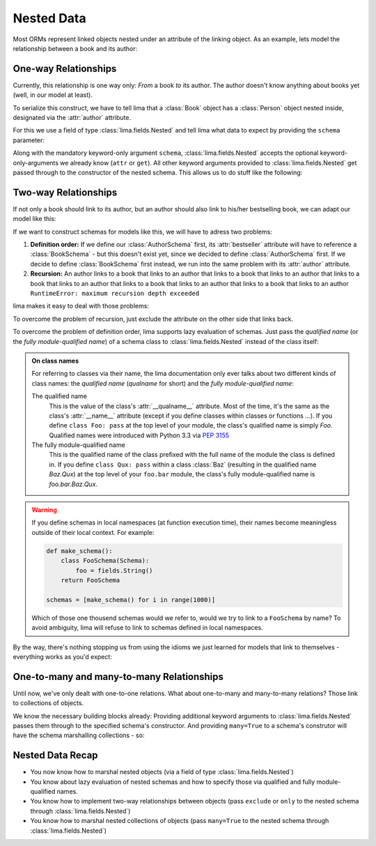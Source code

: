 ===========
Nested Data
===========

Most ORMs represent linked objects nested under an attribute of the linking
object. As an example, lets model the relationship between a book and its
author:

.. code-block:: python
    :emphasize-lines: 10,14

    class Person:
        def __init__(self, first_name, last_name):
            self.first_name = first_name
            self.last_name = last_name

    # A book links to its author via a nested Person object
    class Book:
        def __init__(self, title, author=None):
            self.title = title
            self.author = author

    person = Person('Ernest', 'Hemingway')
    book = Book('The Old Man and the Sea')
    book.author = person


One-way Relationships
=====================

Currently, this relationship is one way only: *From* a book *to* its author.
The author doesn't know anything about books yet (well, in our model at least).

To serialize this construct, we have to tell lima that a :class:`Book` object
has a :class:`Person` object nested inside, designated via the :attr:`author`
attribute.

For this we use a field of type :class:`lima.fields.Nested` and tell lima what
data to expect by providing the ``schema`` parameter:

.. code-block:: python
    :emphasize-lines: 9,13

    from lima import fields, Schema

    class PersonSchema(Schema):
        first_name = fields.String()
        last_name = fields.String()

    class BookSchema(Schema):
        title = fields.String()
        author = fields.Nested(schema=PersonSchema)

    schema = BookSchema()
    schema.dump(book)
    # {'author': {'first_name': 'Ernest', 'last_name': 'Hemingway'},
    #  'title': The Old Man and the Sea'}

Along with the mandatory keyword-only argument ``schema``,
:class:`lima.fields.Nested` accepts the optional keyword-only-arguments we
already know (``attr`` or ``get``). All other keyword arguments provided to
:class:`lima.fields.Nested` get passed through to the constructor of the nested
schema. This allows us to do stuff like the following:

.. code-block:: python
    :emphasize-lines: 3, 7

    class BookSchema(Schema):
        title = fields.String()
        author = fields.Nested(schema=PersonSchema, only='last_name')

    schema = BookSchema()
    schema.dump(book)
    # {'author': {'last_name': 'Hemingway'},
    #  'title': The Old Man and the Sea'}


Two-way Relationships
=====================

If not only a book should link to its author, but an author should also link to
his/her bestselling book, we can adapt our model like this:

.. code-block:: python
    :emphasize-lines: 5,11,15-16

    # authors link to their bestselling book
    class Author(Person):
        def __init__(self, first_name, last_name, bestseller=None):
            super().__init__(first_name, last_name)
            self.bestseller = bestseller

    # books link to their authors
    class Book:
        def __init__(self, title, author=None):
            self.title = title
            self.author = author

    author = Author('Ernest', 'Hemingway')
    book = Book('The Old Man and the Sea')
    book.author = author
    author.bestseller = book

If we want to construct schemas for models like this, we will have to adress
two problems:

1. **Definition order:** If we define our :class:`AuthorSchema` first, its
   :attr:`bestseller` attribute will have to reference a :class:`BookSchema` -
   but this doesn't exist yet, since we decided to define :class:`AuthorSchema`
   first. If we decide to define :class:`BookSchema` first instead, we run into
   the same problem with its :attr:`author` attribute.

2. **Recursion:** An author links to a book that links to an author that links
   to a book that links to an author that links to a book that links to an
   author that links to a book that links to an author that links to a book
   that links to an author ``RuntimeError: maximum recursion depth exceeded``

lima makes it easy to deal with those problems:

To overcome the problem of recursion, just exclude the attribute on the other
side that links back.

To overcome the problem of definition order, lima supports lazy evaluation of
schemas. Just pass the *qualified name* (or the *fully module-qualified name*)
of a schema class to :class:`lima.fields.Nested` instead of the class itself:

.. code-block:: python
    :emphasize-lines: 2,6,12,16

    class AuthorSchema(PersonSchema):
        bestseller = fields.Nested(schema='BookSchema', exclude='author')

    class BookSchema(Schema):
        title = fields.String()
        author = fields.Nested(schema=AuthorSchema, exclude='bestseller')

    author_schema = AuthorSchema()
    author_schema.dump(author)
    # {'first_name': 'Ernest',
    #  'last_name': 'Hemingway',
    #  'bestseller': {'title': The Old Man and the Sea'}

    book_schema = BookSchema()
    book_schema.dump(book)
    # {'author': {'first_name': 'Ernest', 'last_name': 'Hemingway'},
    #  'title': The Old Man and the Sea'}

.. _on_class_names:

.. admonition:: On class names
    :class: note

    For referring to classes via their name, the lima documentation only ever
    talks about two different kinds of class names: the *qualified name*
    (*qualname* for short) and the *fully module-qualified name*:

    The qualified name
        This is the value of the class's :attr:`__qualname__` attribute. Most
        of the time, it's the same as the class's :attr:`__name__` attribute
        (except if you define classes within classes or functions ...). If you
        define ``class Foo: pass`` at the top level of your module, the class's
        qualified name is simply *Foo*. Qualified names were introduced with
        Python 3.3 via `PEP 3155 <https://python.org/dev/peps/pep-3155>`_

    The fully module-qualified name
        This is the qualified name of the class prefixed with the full name of
        the module the class is defined in. If you define ``class Qux: pass``
        within a class :class:`Baz` (resulting in the qualified name *Baz.Qux*)
        at the top level of your ``foo.bar`` module, the class's fully
        module-qualified name is *foo.bar.Baz.Qux*.

.. warning::

    If you define schemas in local namespaces (at function execution time),
    their names become meaningless outside of their local context.  For
    example:

    .. code-block:: python

        def make_schema():
            class FooSchema(Schema):
                foo = fields.String()
            return FooSchema

        schemas = [make_schema() for i in range(1000)]

    Which of those one thousend schemas would we refer to, would we try to link
    to a ``FooSchema`` by name? To avoid ambiguity, lima will refuse to link to
    schemas defined in local namespaces.

By the way, there's nothing stopping us from using the idioms we just learned
for models that link to themselves - everything works as you'd expect:

.. code-block:: python
    :emphasize-lines: 4,7

    class MarriedPerson(Person):
        def __init__(self, first_name, last_name, spouse=None):
            super().__init__(first_name, last_name)
            self.spouse = spouse

    class MarriedPersonSchema(PersonSchema):
        spouse = fields.Nested(schema='MarriedPersonSchema', exclude='spouse')


One-to-many and many-to-many Relationships
==========================================

Until now, we've only dealt with one-to-one relations. What about one-to-many
and many-to-many relations? Those link to collections of objects.

We know the necessary building blocks already: Providing additional keyword
arguments to :class:`lima.fields.Nested` passes them through to the specified
schema's constructor. And providing ``many=True`` to a schema's construtor will
have the schema marshalling collections - so:


.. code-block:: python
    :emphasize-lines: 5,15,19

    # authors link to their books now
    class Author(Person):
        def __init__(self, first_name, last_name, books=None):
            super().__init__(first_name, last_name)
            self.books = books

    author = Author('Virginia', 'Woolf')
    author.books = [
        Book('Mrs Dalloway', author),
        Book('To the Lighthouse', author),
        Book('Orlando', author)
    ]

    class AuthorSchema(PersonSchema):
        books = fields.Nested(schema='BookSchema', exclude='author', many=True)

    class BookSchema(Schema):
        title = fields.String()
        author = fields.Nested(schema=AuthorSchema, exclude='books')

    schema = AuthorSchema()
    schema.dump(author)
    # {'books': [{'title': 'Mrs Dalloway'},
    #            {'title': 'To the Lighthouse'},
    #            {'title': 'Orlando'}],
    #  'last_name': 'Woolf',
    #  'first_name': 'Virginia'}


Nested Data Recap
=================

- You now know how to marshal nested objects (via a field of type
  :class:`lima.fields.Nested`)

- You know about lazy evaluation of nested schemas and how to specify those via
  qualified and fully module-qualified names.

- You know how to implement two-way relationships between objects (pass
  ``exclude`` or ``only`` to the nested schema through
  :class:`lima.fields.Nested`)

- You know how to marshal nested collections of objects (pass ``many=True`` to
  the nested schema through :class:`lima.fields.Nested`)
